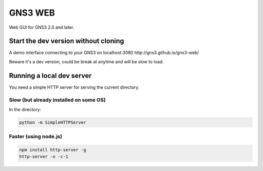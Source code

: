 GNS3 WEB
========

Web GUI for GNS3 2.0 and later.

Start the dev version without cloning
""""""""""""""""""""""""""""""""""""""

A demo interface connecting to your GNS3 on localhost:3080
http://gns3.github.io/gns3-web/

Beware it's a dev version, could be break at anytime and will
be slow to load.


Running a local dev server
""""""""""""""""""""""""""

You need a simple HTTP server for serving the current directory.

Slow (but already installed on some OS)
---------------------------------------

In the directory:

.. code:: bash

    python -m SimpleHTTPServer
    

Faster (using node.js)
----------------------

.. code:: bash

    npm install http-server -g
    http-server -o -c-1
